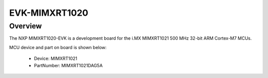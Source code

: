.. _evkmimxrt1020:

EVK-MIMXRT1020
####################

Overview
********

The NXP MIMXRT1020-EVK is a development board for the i.MX MIMXRT1021 500 MHz 32-bit ARM Cortex-M7 MCUs.


.. image:: ./evkmimxrt1020.png
   :width: 240px
   :align: center
   :alt: EVK-MIMXRT1020

MCU device and part on board is shown below:

 - Device: MIMXRT1021
 - PartNumber: MIMXRT1021DAG5A


